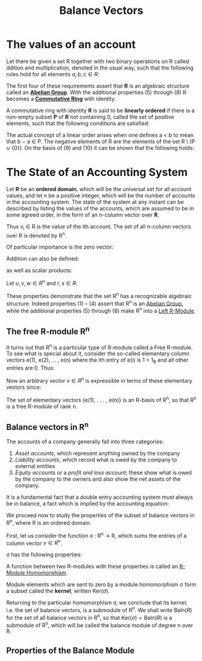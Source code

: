 :PROPERTIES:
:ID:       1bfbdcfc-4854-484b-b6f4-9abd62384793
:END:
#+title: Balance Vectors
#+STARTUP: latexpreview
#+Html_MATHJAX: align: left indent: 5em tagside: left

* The values of an account

Let there be given a set R together with two binary operations on R called
ddition and multiplication, denoted in the usual way, such that the following
rules hold for all elements $a, b, c \in R$:

\begin{align*}
(a + b) + c &= a + (b + c) \tag{1}\\
a + b &= b + a \tag{2}\\
\exists 0 \in R, \forall a \in R, a + 0_r &= a \tag{3}\\
\forall a \in R, \exists (-a) \in R, a + (-a) &= 0 \tag{4}\\
a \times (b \times c) &= (a \times b) \times c \tag{5}\\
a \times b &= b \times a \tag{6}\\
a \times (b + c) &= a \times b + a \times c \tag{7}\\
\exists 1 \in R, \forall a \in R, a \times 1 &= a \tag{8}
\end{align*}

The first four of these requirements assert that *R* is an algebraic structure
called an *[[id:6550857e-ec3f-4b76-80ce-9b86df92601e][Abelian Group]]*. With the additional properties (5) through (8) R
becomes a *[[id:44839048-b783-4a37-9267-b8e59160d90f][Commutative Ring]]* with identity.

A commutative ring with identity *R* is said to be *linearly ordered* if there is a
non-empty subset *P* of *R* not containing 0, called the set of positive elements,
such that the following conditions are satisfied:

\begin{align*}
a,b \in P \implies a + b \in P &\wedge a \times b \in P \tag{9}\\
\forall a \in R, (a \in P) \lor (a = 0) &\lor (-a \in P) \tag{10}\\
\end{align*}

The actual concept of a linear order arises when one defines a < b to mean that
b − a \in P. The negative elements of R are the elements of the set R \ (P ∪
{0}). On the basis of (9) and (10) it can be shown that the following holds:

\begin{align*}
\forall a,b \in R, (a < b) \lor (a = b) &\lor (a > b) \tag{11}\\
a,b \in R \wedge a \times b = 0 \implies a = 0 &\lor b = 0 \tag{12}\\
\end{align*}

* The State of an Accounting System

Let *R* be an *ordered domain*, which will be the universal set for all account
values, and let n be a positive integer, which will be the number of accounts in
the accounting system. The state of the system at any instant can be described
by listing the values of the accounts, which are assumed to be in some agreed
order, in the form of an n-column vector over *R*.

\begin{equation*}
V = \begin{bmatrix}
v_1 \\ 
v_2 \\ 
\vdots \\ 
v_n \\ 
\end{bmatrix}
\end{equation*}

Thus v_i \in R is the value of the ith account. The set of all n-column vectors over R is denoted by R^n. 

Of particular importance is the zero vector:

\begin{equation*}
0 = \begin{bmatrix}
0 \\ 
0 \\ 
\vdots \\ 
0 \\ 
\end{bmatrix}
\end{equation*}

Addition can also be defined:

\begin{equation*}
u + v = \begin{bmatrix}
u_1 + v_1 \\ 
u_2 + v_2 \\ 
\vdots \\ 
u_n + v_n \\ 
\end{bmatrix}
\end{equation*}

as well as scalar products:

\begin{equation*}
r \times v = \begin{bmatrix}
r \times v_1 \\ 
r \times v_2 \\ 
\vdots \\ 
r \times v_n \\ 
\end{bmatrix}
\end{equation*}

Let $u, v, w \in R^n$ and $r, s \in R$:

\begin{align*}
(u + v) + w &= u + (v + w) \tag{1}\\
u + v &= v + u \tag{2}\\
v + 0 &= v \tag{3}\\
v + (-v) &= 0 \tag{4}\\
r \times (u + v) &= r \times u + r \times v \tag{5}\\
(r + s) \times u &= r \times u + s \times u \tag{6}\\
(r \times s) \times v &= r \times (s \times v) \tag{7}\\
1_R \times v &= v \tag{8}
\end{align*}

These properties demonstrate that the set R^n has a recognizable algebraic
structure. Indeed properties (1) – (4) assert that R^n is an [[id:6550857e-ec3f-4b76-80ce-9b86df92601e][Abelian Group]], while
the additional properties (5) through (8) make R^n into a [[id:e4bd8f7b-a64d-4da3-b1e8-289d6fb0c441][Left R-Module]].

** The free R-module R^n
:PROPERTIES:
:ID:       e5b2a71a-c743-4846-a831-dc78eefeffea
:END:

It turns out that R^n is a particular type of R-module called a Free R-module. To
see what is special about it, consider the so-called elementary column vectors
e(1), e(2), ... , e(n) where the ith entry of e(i) is 1 = 1_R and all other
entries are 0. Thus:

\begin{equation*}
e(1) = \begin{bmatrix}
1 \\ 
0 \\ 
\vdots \\ 
0 \\ 
\end{bmatrix}, \,
e(2) = \begin{bmatrix}
0 \\ 
1 \\ 
\vdots \\ 
0 \\ 
\end{bmatrix},
\,\, (\ldots) \,\,,
e(n) = \begin{bmatrix}
0 \\ 
0 \\ 
\vdots \\ 
n \\ 
\end{bmatrix}
\end{equation*}

Now an arbitrary vector $v \in R^n$ is expressible in terms of these
elementary vectors since:

\begin{equation*}
v = v_1 \times e(1) + v_2 \times e(2) + \dots + v_n \times e(n)
\end{equation*}

#+BEGIN_CENTER
The set of elementary vectors {e(1), . . . , e(n)} is an R-basis of R^n, so that R^n is a free R-module of rank n.
#+END_CENTER

** Balance vectors in R^n

The accounts of a company generally fall into three categories:

1. /Asset accounts/, which represent anything owned by the company
2. /Liability accounts/, which record what is owed by the company to external entities
3. /Equity accounts/ or a /profit and loss account/; these show what is owed by the
   company to the owners and also show the net assets of the company.

It is a fundamental fact that a double entry accounting system must always be in
balance, a fact which is implied by the accounting equation:

\begin{equation*}
A - L = E
\end{equation*}

We proceed now to study the properties of the subset of balance vectors in R^n,
where R is an ordered domain.

First, let us consider the function σ : R^n → R, which sums the entries of a
column vector $v \in R^n$. 

\begin{equation*}
\sigma(v) = \sum_{i=0}^{n} v_i
\end{equation*}

σ has the following properties:

\begin{align*}
\sigma(v + w) &= \sigma(v) + \sigma(w) \\
\sigma(rv) &= r \sigma(v)\\
\forall v,w \in R^n, r \in R
\end{align*}

A function between two R-modules with these properties is called an [[id:e41608f8-fcf2-4b02-b502-9441c0aee369][R-Module Homomorphism]].

Module elements which are sent to zero by a module homomorphism σ form a subset
called the *kernel*, written $\text{Ker}(\sigma)$.

Returning to the particular homomorphism σ, we conclude that its kernel,
i.e. the set of balance vectors, is a submodule of R^n. We shall write
$\text{Baln} (R)$ for the set of all balance vectors in R^n, so that
$\text{Ker}(\sigma) = \text{Baln}(R)$ is a submodule of R^n, which will be called the
balance module of degree n over R.

** Properties of the Balance Module
